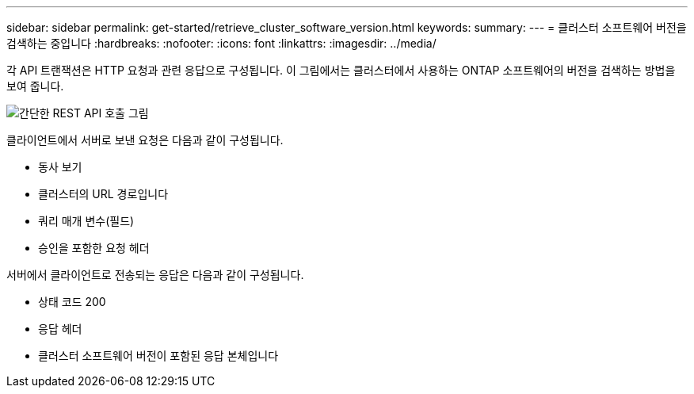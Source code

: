 ---
sidebar: sidebar 
permalink: get-started/retrieve_cluster_software_version.html 
keywords:  
summary:  
---
= 클러스터 소프트웨어 버전을 검색하는 중입니다
:hardbreaks:
:nofooter: 
:icons: font
:linkattrs: 
:imagesdir: ../media/


[role="lead"]
각 API 트랜잭션은 HTTP 요청과 관련 응답으로 구성됩니다. 이 그림에서는 클러스터에서 사용하는 ONTAP 소프트웨어의 버전을 검색하는 방법을 보여 줍니다.

image:rest_call_01.png["간단한 REST API 호출 그림"]

클라이언트에서 서버로 보낸 요청은 다음과 같이 구성됩니다.

* 동사 보기
* 클러스터의 URL 경로입니다
* 쿼리 매개 변수(필드)
* 승인을 포함한 요청 헤더


서버에서 클라이언트로 전송되는 응답은 다음과 같이 구성됩니다.

* 상태 코드 200
* 응답 헤더
* 클러스터 소프트웨어 버전이 포함된 응답 본체입니다

